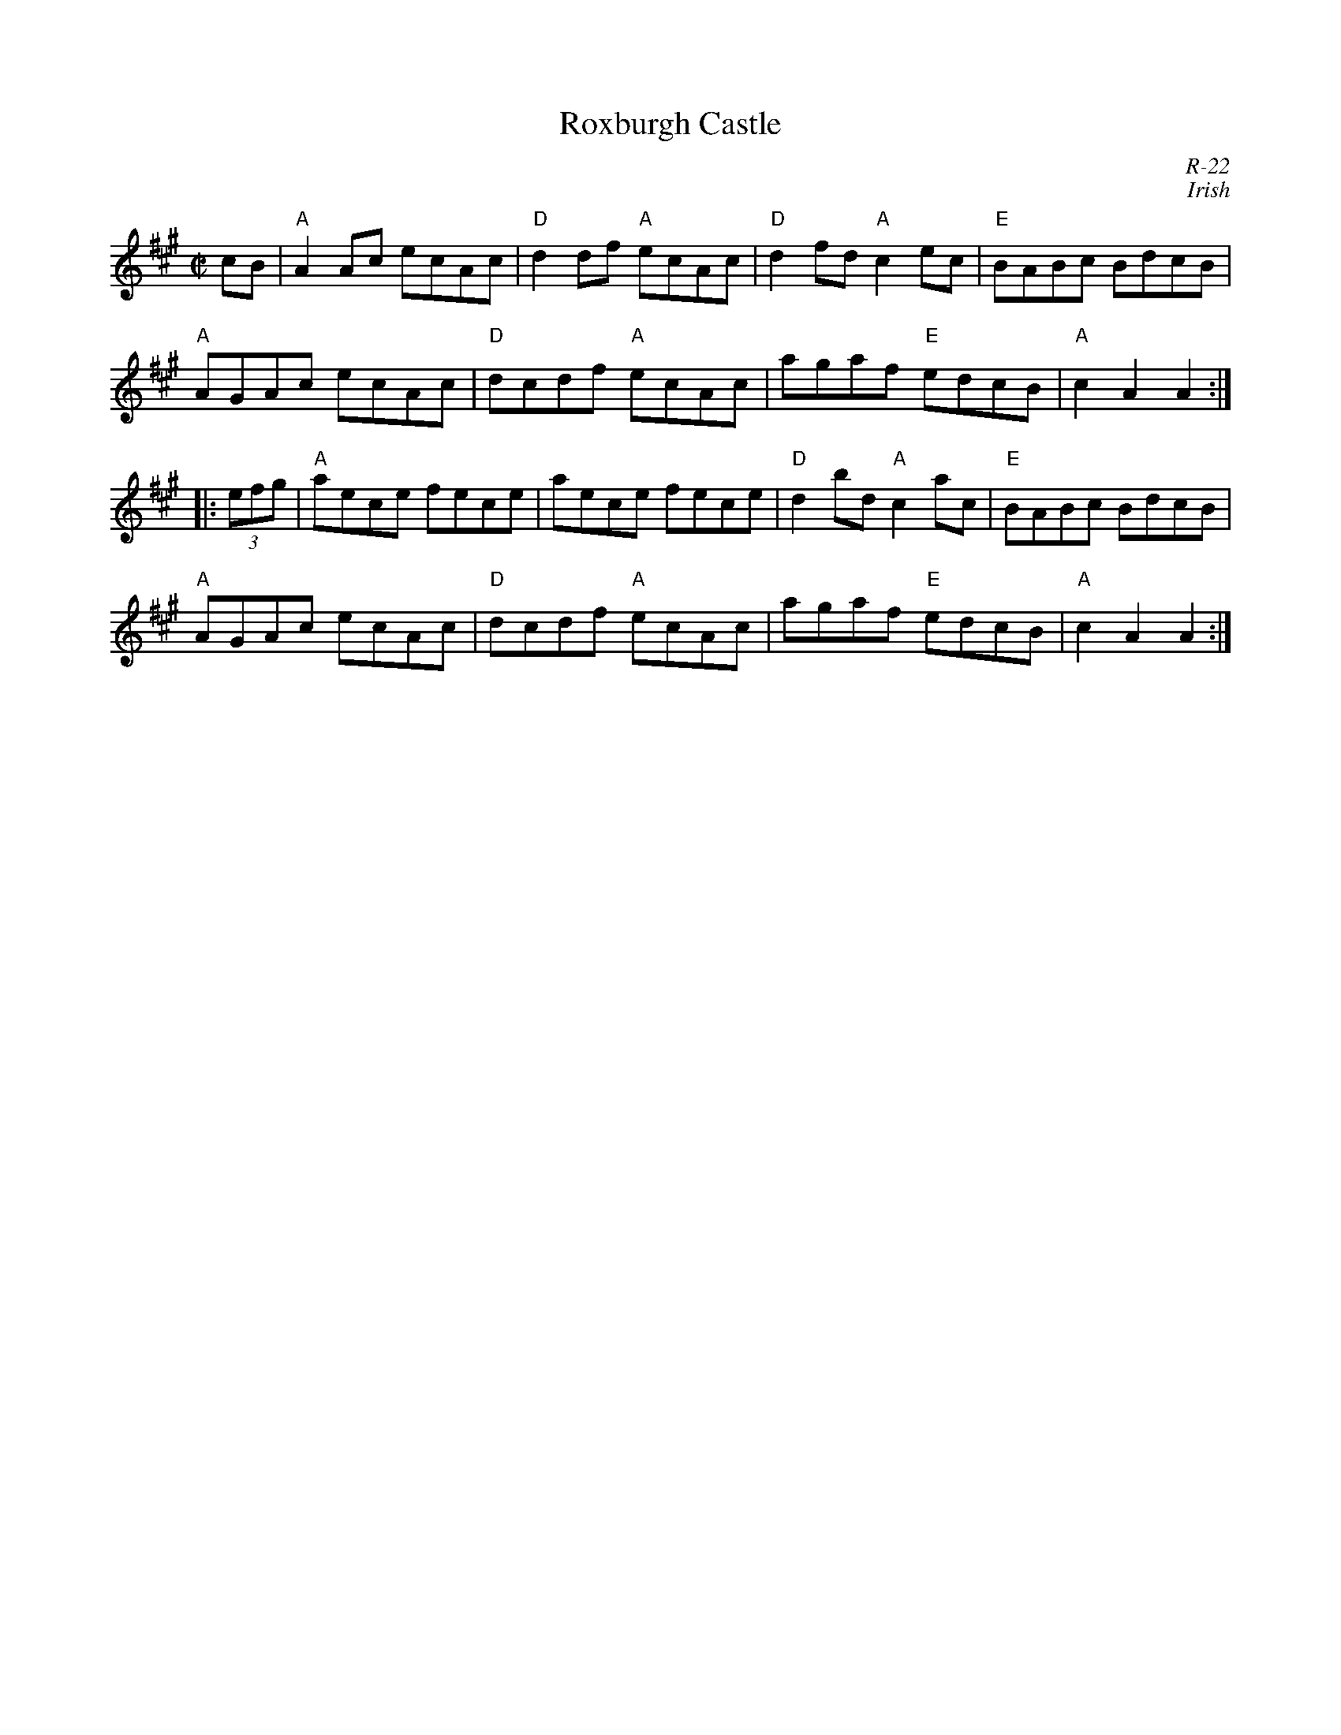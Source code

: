 X:1
T: Roxburgh Castle
C: R-22
C: Irish
M: C|
Z:
R: reel
K: A
cB| "A"A2 Ac ecAc| "D"d2 df "A"ecAc| "D"d2 fd "A"c2 ec| "E"BABc BdcB|
    "A"AGAc ecAc|  "D"dcdf "A"ecAc| agaf "E"edcB| "A"c2 A2 A2 :|
|:\
(3efg| "A"aece fece| aece fece| "D"d2 bd "A"c2 ac| "E"BABc BdcB|
       "A"AGAc ecAc| "D"dcdf "A"ecAc| agaf "E"edcB| "A"c2 A2 A2 :|
%
